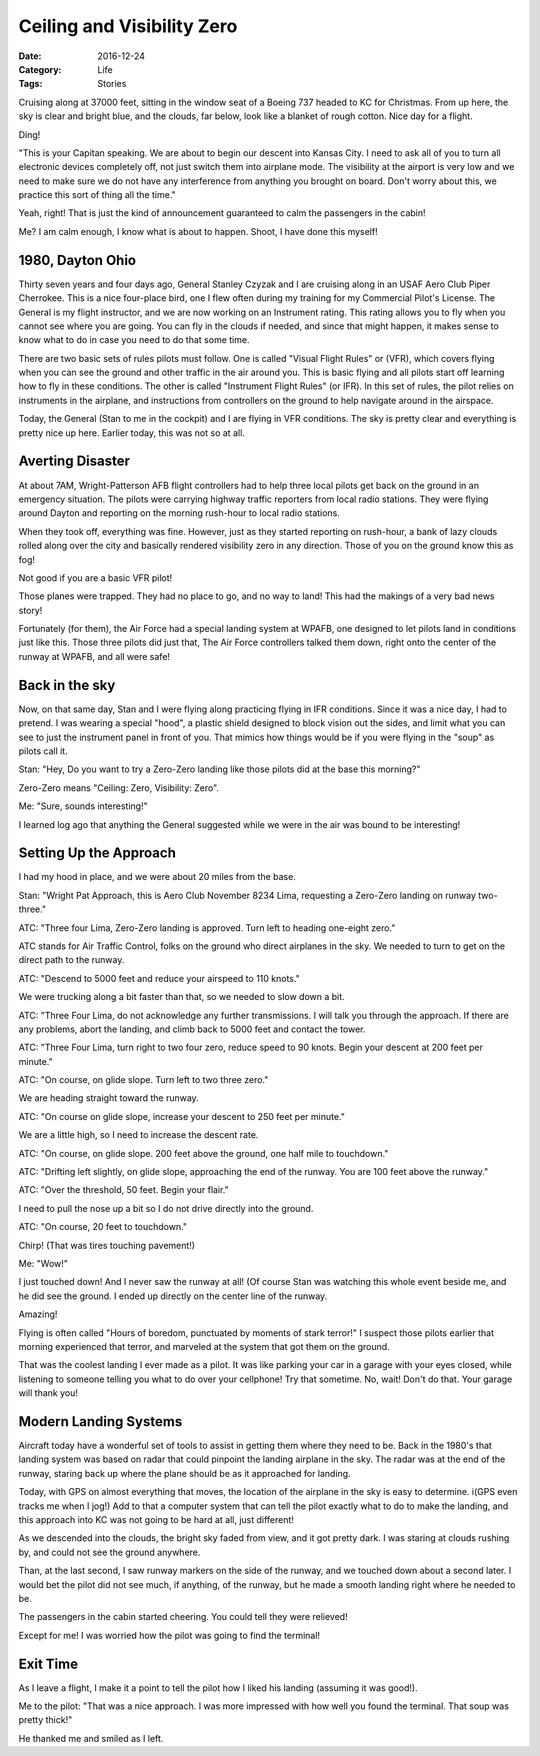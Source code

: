 Ceiling and Visibility Zero
###########################

:Date: 2016-12-24
:Category: Life
:Tags: Stories

Cruising along at 37000 feet, sitting in the window seat of a Boeing 737 headed
to KC for Christmas. From up here, the sky is clear and bright blue, and the
clouds, far below, look like a blanket of rough cotton. Nice day for a flight.

Ding!

"This is your Capitan speaking. We are about to begin our descent into Kansas
City. I need to ask all of you to turn all electronic devices completely off,
not just switch them into airplane mode. The visibility at the airport is very
low and we need to make sure we do not have any interference from anything you
brought on board. Don't worry about this, we practice this sort of thing all
the time."

Yeah, right! That is just the kind of announcement guaranteed to calm the
passengers in the cabin!

Me? I am calm enough, I know what is about to happen. Shoot, I have done this
myself!

1980, Dayton Ohio
*****************

Thirty seven years and four days ago, General Stanley Czyzak and I are cruising
along in an USAF Aero Club Piper Cherrokee.  This is a nice four-place
bird, one I flew often during my training for my Commercial Pilot's License.
The General is my flight instructor, and we are now working on an Instrument
rating. This rating allows you to fly when you cannot see where you are going.
You can fly in the clouds if needed, and since that might happen, it makes
sense to know what to do in case you need to do that some time.

There are two basic sets of rules pilots must follow. One is called "Visual
Flight Rules" or (VFR), which covers flying when you can see the ground and
other traffic in the air around you. This is basic flying and all pilots
start off learning how to fly in these conditions. The other is called
"Instrument Flight Rules" (or IFR). In this set of rules, the pilot relies on
instruments in the airplane, and instructions from controllers on the ground to
help navigate around in the airspace.

Today, the General (Stan to me in the cockpit) and I are flying in VFR
conditions. The sky is pretty clear and everything is pretty nice up here.
Earlier today, this was not so at all.

Averting Disaster
*****************

At about 7AM, Wright-Patterson AFB flight controllers had to help three local
pilots get back on the ground in an emergency situation. The pilots were
carrying highway traffic reporters from local radio stations. They were flying
around Dayton and reporting on the morning rush-hour to local radio stations.

When they took off, everything was fine. However, just as they started
reporting on rush-hour, a bank of lazy clouds rolled along over the city and
basically rendered visibility zero in any direction. Those of you on the ground
know this as fog!

Not good if you are a basic VFR pilot!

Those planes were trapped. They had no place to go, and no way to land! This
had the makings of a very bad news story!

Fortunately (for them), the Air Force had a special landing system at WPAFB,
one designed to let pilots land in conditions just like this. Those three
pilots did just that, The Air Force controllers talked them down, right onto
the center of the runway at WPAFB, and all were safe!

Back in the sky
***************

Now, on that same day, Stan and I were flying along practicing flying in IFR
conditions. Since it was a nice day, I had to pretend. I was wearing a special
"hood", a plastic shield designed to block vision out the sides, and limit what
you can see to just the instrument panel in front of you. That mimics how
things would be if you were flying in the "soup" as pilots call it.

Stan: "Hey, Do you want to try a Zero-Zero landing like those pilots did at the
base this morning?"

Zero-Zero means "Ceiling: Zero, Visibility: Zero". 

Me: "Sure, sounds interesting!"

I learned log ago that anything the General suggested while we were in the air
was bound to be interesting!

Setting Up the Approach
***********************

I had my hood in place, and we were about 20 miles from the base.

Stan: "Wright Pat Approach, this is Aero Club November 8234 Lima, requesting a
Zero-Zero landing on runway two-three."

ATC: "Three four Lima, Zero-Zero landing is approved. Turn left to heading
one-eight zero."

ATC stands for Air Traffic Control, folks on the ground who direct airplanes in
the sky. We needed to turn to get on the direct path to the runway.

ATC: "Descend to 5000 feet and reduce your airspeed to 110 knots."

We were trucking along a bit faster than that, so we needed to slow down a bit.

ATC: "Three Four Lima, do not acknowledge any further transmissions. I will
talk you through the approach. If there are any problems, abort the landing,
and climb back to 5000 feet and contact the tower.

ATC: "Three Four Lima, turn right to two four zero, reduce speed to 90 knots.
Begin your descent at 200 feet per minute."

ATC: "On course, on glide slope. Turn left to two three zero." 

We are heading straight toward the runway.

ATC: "On course on glide slope, increase your descent to 250 feet per minute." 

We are a little high, so I need to increase the descent rate.

ATC: "On course, on glide slope. 200 feet above the ground, one half mile to
touchdown."

ATC: "Drifting left slightly, on glide slope, approaching the end of the
runway. You are 100 feet above the runway."

ATC: "Over the threshold, 50 feet. Begin your flair."

I need to pull the nose up a bit so I do not drive directly into the ground.

ATC: "On course, 20 feet to touchdown."

Chirp! (That was tires touching pavement!)

Me: "Wow!"

I just touched down! And I never saw the runway at all! (Of course Stan was
watching this whole event beside me, and he did see the ground. I ended up
directly on the center line of the runway. 

Amazing!

Flying is often called "Hours of boredom, punctuated by moments of stark
terror!" I suspect those pilots earlier that morning experienced that terror, and
marveled at the system that got them on the ground.

That was the coolest landing I ever made as a pilot. It was like parking your
car in a garage with your eyes closed, while listening to someone telling you
what to do over your cellphone! Try that sometime. No, wait! Don't do that.
Your garage will thank you!

Modern Landing Systems
**********************

Aircraft today have a wonderful set of tools to assist in getting them where
they need to be. Back in the 1980's that landing system was based on radar that
could pinpoint the landing airplane in the sky. The radar was at the end of the
runway, staring back up where the plane should be as it approached for landing. 

Today, with GPS on almost everything that moves, the location of the airplane
in the sky is easy to determine. i(GPS even tracks me when I jog!) Add to that
a computer system that can tell the pilot exactly what to do to make the
landing, and this approach into KC was not going to be hard at all, just
different!

As we descended into the clouds, the bright sky faded from view, and it got
pretty dark. I was staring at clouds rushing by, and could not see the ground
anywhere.

Than, at the last second, I saw runway markers on the side of the runway, and
we touched down about a second later. I would bet the pilot did not see much,
if anything, of the runway, but he made a smooth landing right where he needed
to be.

The passengers in the cabin started cheering. You could tell they were
relieved!

Except for me! I was worried how the pilot was going to find the terminal!

Exit Time
**********

As I leave a flight, I make it a point to tell the pilot how I liked his
landing (assuming it was good!).

Me to the pilot: "That was a nice approach. I was more impressed with how well
you found the terminal. That soup was pretty thick!"

He thanked me and smiled as I left.



